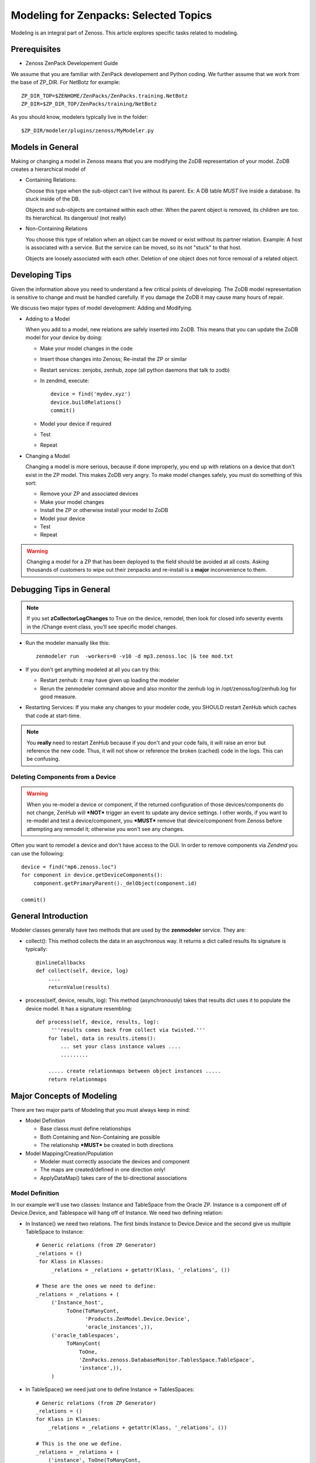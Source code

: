 ========================================================================
Modeling for Zenpacks: Selected Topics
========================================================================

Modeling is an integral part of Zenoss. This article explores specific
tasks related to modeling.

Prerequisites
------------------------------------------------------------------------------

* Zenoss ZenPack Developement Guide

We assume that you are familiar with ZenPack developement and Python coding.
We further assume that we work from the base of ZP_DIR.
For NetBotz for example::

  ZP_DIR_TOP=$ZENHOME/ZenPacks/ZenPacks.training.NetBotz
  ZP_DIR=$ZP_DIR_TOP/ZenPacks/training/NetBotz

As you should know, modelers typically live in the folder::

  $ZP_DIR/modeler/plugins/zenoss/MyModeler.py

Models in General
---------------------------------------------------
Making or changing a model in Zenoss means that you are modifying the ZoDB
representation of your model. ZoDB creates a hierarchical model of 

* Containing Relations: 

  Choose this type when the sub-object can't live without its parent.
  Ex: A DB table *MUST* live inside a database. Its stuck inside of the DB.

  Objects and sub-objects are contained within each other.
  When the parent object is removed, its children are too.
  Its hierarchical. Its dangerous! (not really)

* Non-Containing Relations

  You choose this type of relation when an object can be moved or exist without
  its partner relation. Example: A host is associated with a service. But
  the service can be moved, so its not "stuck" to that host.

  Objects are loosely associated with each other. Deletion of one object
  does not force removal of a related object.

Developing Tips
---------------------------------------------------
Given the information above you need to understand a few critical points
of developing. The ZoDB model representation is sensitive to change 
and must be handled carefully. If you damage the ZoDB it may cause many hours
of repair. 

We discuss two major types of model development: Adding and Modifying.

* Adding to a Model

  When you add to a model, new relations are safely inserted into ZoDB.
  This means that you can update the ZoDB model for your device by doing:

  - Make your model changes in the code
  - Insert those changes into Zenoss; Re-install the ZP or similar
  - Restart services: zenjobs, zenhub, zope (all python daemons that talk to zodb) 
  - In zendmd, execute::

       device = find('mydev.xyz')
       device.buildRelations()
       commit()
  - Model your device if required
  - Test
  - Repeat

* Changing a Model

  Changing a model is more serious, because if done improperly, you end up with
  relations on a device that don't exist in the ZP model. This makes ZoDB very
  angry. To make model changes safely, you must do something of this sort:

  - Remove your ZP and associated devices
  - Make your model changes
  - Install the ZP or otherwise install your model to ZoDB
  - Model your device
  - Test
  - Repeat

.. warning:: Changing a model for a ZP that has been deployed to the field should
          be avoided at all costs. Asking thousands of customers to wipe out
          their zenpacks and re-install is a **major** inconvenience to them.

Debugging Tips in General
---------------------------------------------------

.. note:: If you set **zCollectorLogChanges** to True on the device, remodel, then look for
          closed info severity events in the /Change event class, you'll see specific
          model changes.

* Run the modeler manually like this::

   zenmodeler run  -workers=0 -v10 -d mp3.zenoss.loc |& tee mod.txt

* If you don't get anything modeled at all you can try this:

  - Restart zenhub: it may have given up loading the modeler
  - Rerun the zenmodeler command above and also monitor the zenhub log
    in /opt/zenoss/log/zenhub.log for good measure.

* Restarting Services: If you make any changes to your modeler code,
  you SHOULD restart ZenHub which caches that code at start-time.

.. note:: 
   You **really** need to restart ZenHub because if you don't and your code fails,
   it will raise an error but reference the new code. Thus, it will not show or
   reference the broken (cached) code in the logs. This can be confusing.

Deleting Components from a Device
~~~~~~~~~~~~~~~~~~~~~~~~~~~~~~~~~

.. warning:: 
   When you re-model a device or component, if the returned configuration
   of those devices/components do not change, ZenHub will ***NOT*** trigger an
   event to update any device settings. I other words, if you want to re-model
   and test a device/component, you ***MUST*** remove that device/component from
   Zenoss before attempting any remodel it; otherwise you won't see any
   changes.

Often you want to remodel a device and don't have access to the GUI.
In order to remove components via *Zendmd* you can use the following::

    device = find("mp6.zenoss.loc")
    for component in device.getDeviceComponents():
        component.getPrimaryParent()._delObject(component.id)

    commit()

General Introduction
------------------------------------------------------------------------

Modeler classes generally have two methods that are used by the **zenmodeler**
service. They are:

* collect(): This method collects the data in an asychronous way.
  It returns a dict called results
  Its signature is typically::

      @inlineCallbacks
      def collect(self, device, log)
          ....
          returnValue(results)

* process(self, device, results, log):
  This method (asynchronously) takes that results dict uses it to populate
  the device model. It has a signature resembling::

   def process(self, device, results, log):
        '''results comes back from collect via twisted.'''
       for label, data in results.items():
           ... set your class instance values ....
           .........

       ..... create relationmaps between object instances .....
       return relationmaps


Major Concepts of Modeling
---------------------------------------------------
There are two major parts of Modeling that you must always keep in mind:

* Model Definition
  
  - Base classs must define relationships
  - Both Containing and Non-Containing are possible
  - The relationship ***MUST*** be created in both directions
    

* Model Mapping/Creation/Population

  - Modeler must correctly associate the devices and component
  - The maps are created/defined in one direction only!
  - ApplyDataMap() takes care of the bi-directional associations


Model Definition
~~~~~~~~~~~~~~~~~~~~~~~~~~~~~~~

In our example we'll use two classes: Instance and TableSpace from the Oracle
ZP. Instance is a component off of Device.Device, and Tablespace will hang
off of Instance. We need two defining relation:

* In Instance() we need two relations. The first
  binds Instance to Device.Device and the second give us
  multiple TableSpace to Instance::

    # Generic relations (from ZP Generator)
    _relations = ()
     for Klass in Klasses:
         _relations = _relations + getattr(Klass, '_relations', ())

    # These are the ones we need to define:
    _relations = _relations + (
         ('Instance_host',
              ToOne(ToManyCont,
                    'Products.ZenModel.Device.Device',
                    'oracle_instances',)),
         ('oracle_tablespaces',
              ToManyCont(
                  ToOne,
                  'ZenPacks.zenoss.DatabaseMonitor.TablesSpace.TableSpace',
                  'instance',)),
         )

* In TableSpace() we need just one to define Instance -> TablesSpaces::

    # Generic relations (from ZP Generator)
    _relations = ()
    for Klass in Klasses:
        _relations = _relations + getattr(Klass, '_relations', ())

    # This is the one we define.
    _relations = _relations + (
        ('instance', ToOne(ToManyCont,
                           'Products.ZenModel.Instance.Instance',
                           'oracle_tablespaces',
                             ),
        ),)

Model Mapping/Creation/Population
~~~~~~~~~~~~~~~~~~~~~~~~~~~~~~~~~~
We now discuss what is in your modeler (in our example, Instance) class.

In the collect() method in your modeler, we assume you have collected all the
required data and stored in in the results dictionary. How you do that is
fairly general.

In our Instance modeler's process method, we will first create a temporary
storage dictionary called *datamap*, which has Instance as a key and a list
of TableSpace objects as the values. Once this datamap is created and populated,
we then iterate through it to setup the RelationshipMap() structures.

To set this up we first loop through the results data to create the temporary
datamap::

   for connectionString, data in results.items():

       instance1 = data['instance'][0]
       instance_name = instance1.get('INSTANCE_NAME')
       ts_list = data['tablespaces']

       om = self.objectMap()
       om.id = self.prepId('orainst-%s' % instance_name
       om.title = instance_name

       tablespaces = []
       for ts in ts_list:
           tablespaces.append(ObjectMap(data=dict(
               id='{0}_{1}'.format(instance_name, ts['TABLESPACE_NAME'])
               tablespace_name = ts['TABLESPACE_NAME'],
               tablespace_instance = instance1.get('INSTANCE_ROLE'),
               tablespace_maxbytes = ts['BYTES_MAX'],
            )))


       # Add to map: Map the om object to the ts
       datamap[om] = tablespaces

So now you have your datamap setup. Its only used to feed our RelationshipMap.
Notice that in this example we must:

#. Get the list of Instances outside the loop using the dict.keys() for the
   Instance -> Device.Device relation.
#. We need to then loop over the Instances to attache the assiciated TableSpace
   list objects

::

       #------------------------------------------------------------------
       # Now loop over objects to create relation maps.
       #------------------------------------------------------------------

        relmaps = []

        relmaps.append(RelationshipMap(
            relname='oracle_instances',
            modname='ZenPacks.zenoss.DatabaseMonitor.Instance',
            objmaps=datamap.keys()))

        for inst, ts in datamap:
            print type(inst), type(ts)

            relmaps.append(RelationshipMap(
                compname='oracle_instances/{0}'.format(inst.id),
                relname='oracle_tablespaces',
                modname='ZenPacks.zenoss.DatabaseMonitor.TableSpace',
                objmaps=ts))


        log.info('%s: %s instances found', device.id, len(relmaps))
        return relmaps


This is a simple example. To see this how this was implemented see the
ZenPacks.zenoss.DatabaseMonitor's modeler plugin.

To see other examples:

* ZenPacks.zenoss.PostgreSQL (simpler)
* ZenPacks.zenoss.XenServer  (more complex)

Miscellaneous Tasks
---------------------

Deleting a Device 
~~~~~~~~~~~~~~~~~~~~

Open zendmd and remove the device::

   [zenoss@mp4]: zendmd
   device = find('xyz.zenoss.loc')
   device.deleteDevice()
   commit()


Deleting Components from a Device
~~~~~~~~~~~~~~~~~~~~~~~~~~~~~~~~~

This might be needded if you want to remodel a device and don't have access
to the GUI::

    [zenoss@mp4]: zendmd
    device = find("mp6.zenoss.loc")
    for component in device.getDeviceComponents():
        component.getPrimaryParent()._delObject(component.id)
    commit()

Finding Device Components with IInfo
~~~~~~~~~~~~~~~~~~~~~~~~~~~~~~~~~~~~

You an find a device's components using the IInfo interface::

    [zenoss@mp4]: zendmd
    device = find("mp6.zenoss.loc")
    from Products.Zuul.interfaces import IInfo
    deviceinfo = IInfo(device)
    deviceinfo
    <ControlCenter Info "mp6.zenoss.loc">
    dir(deviceinfo)


Get Templates and Thresholds
~~~~~~~~~~~~~~~~~~~~~~~~~~~~~~~~~~~

You can to the templates with a Facade::

    tfc=getFacade('template')
    tfc.getTemplates('/zport/dmd/Devices/DB2/devices/xyz.zenoss.loc/hosts/host-5/CP-Host')
    <generator object _getTemplateLeaves at 0x7ddfcd0>

    list = tfc.getTemplates('/zport/dmd/Devices/DB2/devices/xyz.zenoss.loc/hosts/host-5/CP-Host') 
    for i in list:
        print i
    
    <RRDTemplate Info "CP-Host..ControlCenter.devices.mp6.zenoss.loc.mp6.zenoss.loc">

    list = tfc.getThresholds('/zport/dmd/Devices/DB2/devices/xyz.zenoss.loc/hosts/host-5/CP-Host') 
    for i in list:
        print i
 

Miscellaneous Errors and Debugging
-------------------------------------

Error: No Classifier Found, KeyError
~~~~~~~~~~~~~~~~~~~~~~~~~~~~~~~~~~~~~~~~~

If you get an error this this nature::

   2014-02-06 13:59:01,678 DEBUG zen.Classifier: No classifier defined
   2014-02-06 13:59:01,814 ERROR zen.ZenModeler: : Traceback (most recent call last):
     File "/opt/zenoss/Products/ZenHub/PBDaemon.py", line 85, in inner
       return callable(*args, **kw)
     File "/opt/zenoss/Products/ZenHub/services/ModelerService.py", line 132, in remote_applyDataMaps
       result = inner(map)
     File "/opt/zenoss/Products/ZenHub/services/ModelerService.py", line 128, in inner
       return self._do_with_retries(action)
     File "/opt/zenoss/Products/ZenHub/services/ModelerService.py", line 154, in _do_with_retries
       return action()
     File "/opt/zenoss/Products/ZenHub/services/ModelerService.py", line 127, in action
       return bool(adm._applyDataMap(device, map))
     File "/opt/zenoss/lib/python/ZODB/transact.py", line 44, in g
       r = f(*args, **kwargs)
     File "/opt/zenoss/Products/DataCollector/ApplyDataMap.py", line 202, in _applyDataMap
       tobj = device.getObjByPath(datamap.compname)
     File "/opt/zenoss/Products/ZenModel/ZenModelBase.py", line 624, in getObjByPath
       return getObjByPath(self, path)
     File "/opt/zenoss/Products/ZenUtils/Utils.py", line 299, in getObjByPath
       next=obj[name]
     File "/opt/zenoss/lib/python/OFS/ObjectManager.py", line 777, in __getitem__
       raise KeyError, key
   KeyError: 'db2_databases'
   : <no traceback>
   Traceback (most recent call last):
     File "/opt/zenoss/Products/DataCollector/zenmodeler.py", line 693, in processClient
       if driver.next():
     File "/opt/zenoss/Products/ZenUtils/Driver.py", line 63, in result
       raise ex

you probably have a problem where ZODB does not have a relationship map built
to handle your data structure. This can happen if:

* You forgot to restart Zenoss services after installing the ZP, then added a
  device. Such a device won't have your ZP's deviceClass available to it.
* The device structure was changed after the ZP was installed, while the old
  relationship map still persists.
* Your ZenPack failed to execute buildRelations() on your device.
* You somehow damaged the relations structure in ZODB.

You may be able to fix this in **zendmd** by issuing these commands::

   [zenoss:~]: zendmd
   >>> d=find('mp3.zenoss.loc')
   >>> d.buildRelations()
   >>> commit()

Also, sometimes the deviceClass will be wrong/missing for same reasons above.
You can fix this also in **zendmd**::

   d = find('blah')
   d.buildRelations()
   if d.__class__ != d.deviceClass().getPythonDeviceClass():
       d.changeDeviceClass(d.getDeviceClassPath())
   commit()

* Now try to remodel and see if those problems persist

DEBUG zen.Classifier: No classifier defined
~~~~~~~~~~~~~~~~~~~~~~~~~~~~~~~~~~~~~~~~~~~~~

This is a remnant of another ZP that never got implemented.
Please ignore this one.


INFO zen.ZenModeler: No change in configuration detected (or similar)
~~~~~~~~~~~~~~~~~~~~~~~~~~~~~~~~~~~~~~~~~~~~~~~~~~~~~~~~~~~~~~~~~~~~~~~~

So you've made changes to your ZP's class structure and have pushed those
changes out. You may have even re-installed the ZP for good measure.
Your modeler seems to be working correctly and gathering data.
But your modeler isn't applying any changes!

If your modeler get this message after modeling, you could be
a victim of ZenDMD Class Mismatch Syndrome (TM). This means that the old
structure is still in place and so none of your changes are being compared
to the new class structure. There are 2 easy ways to fix this:

#. Completely remove and reinstall your ZP, now remodel.
#. Go into ZenDMD and simply load the new class, then remodel::


   [zenoss@mp4:/home/zenoss]: zendmd
   >>> from ZenPacks.zenoss.ExampleZP import ExampleZP
   >>> ^D
   [zenoss@mp4:/home/zenoss]: zenmodeler run -v10 -d mydev.zenoss.loc


TypeError: unhashable type: 'dict'
~~~~~~~~~~~~~~~~~~~~~~~~~~~~~~~~~~~~~~

You may see and error of the following type::


    2014-07-28 17:02:51,109 ERROR zen.ZenModeler: : Traceback (most recent call last):
    File "/opt/zenoss/Products/ZenHub/PBDaemon.py", line 85, in inner
      return callable(*args, **kw)
    File "/opt/zenoss/Products/ZenHub/services/ModelerService.py", line 132, in remote_applyDataMaps
      result = inner(map)
    File "/opt/zenoss/Products/ZenHub/services/ModelerService.py", line 128, in inner
      return self._do_with_retries(action)
    File "/opt/zenoss/Products/ZenHub/services/ModelerService.py", line 154, in _do_with_retries
      return action()
    File "/opt/zenoss/Products/ZenHub/services/ModelerService.py", line 127, in action
      return bool(adm._applyDataMap(device, map))
    File "/opt/zenoss/lib/python/ZODB/transact.py", line 44, in g
      r = f(*args, **kwargs)
    File "/opt/zenoss/Products/DataCollector/ApplyDataMap.py", line 213, in _applyDataMap
      changed = self._updateRelationship(tobj, datamap)
    File "/zenpacks/ZenPacks.zenoss.PythonCollector/ZenPacks/zenoss/PythonCollector/patches/platform.py", line 36, in _updateRelationship
      return original(self, device, relmap)
    File "/opt/zenoss/Products/DataCollector/ApplyDataMap.py", line 265, in _updateRelationship
      objchange = self._updateObject(obj, objmap)
    File "/opt/zenoss/Products/DataCollector/ApplyDataMap.py", line 378, in _updateObject
      change = not isSameData(value, getter())
    File "/opt/zenoss/Products/DataCollector/ApplyDataMap.py", line 53, in isSameData
      x = set( tuple(sorted(d.items())) for d in x )
    TypeError: unhashable type: 'dict'
    : <no traceback>

The modeler is being passed data that is not a plain dict, string, int, or float. 
In this case it sees a <dict> key of item and it doesn't know how to handle
it. ie: You're trying to use a dict as a key to another dict or in a set.

The data you are passing to the modeler should be a dictionary type or a simple
base type. 

* One way to get around this is to ensure you are passing a dictionary object
  to the modeler. 

* Another way is to serialize and pass in your data (perhaps with JSON).
  Of course you'll have to de-serialize it when you need to use it.


TypeError: 'str' object is not callable
~~~~~~~~~~~~~~~~~~~~~~~~~~~~~~~~~~~~~~~~~
-----------------------------------------

You added a component or object somewhere and have defined a "name" or "device"
(or some other) object. You get an error as per example::

   File "/opt/zenoss/Products/Zuul/catalog/global_catalog.py", line 290, in searchExcerpt
      o.name(), o.device().titleOrId())
   TypeError: 'str' object is not callable

What you have done was to create property on a reserved method, which is
causing the modeler to think that its own method is of wrong type.

Reserved words include:

* api_backendtype
* api_only
* class_spec,
* content_width
* datapoint_cached
* datapoint_default
* datapoint
* default
* details_display
* device
* display
* editable
* enum
* grid_display
* index_scope
* index_type
* label
* label_width
* name
* order
* renderer
* short_label
* _source_location
* type
* type_

